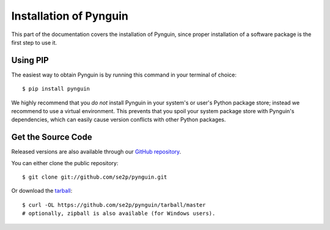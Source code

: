 .. _install:

Installation of Pynguin
=======================

This part of the documentation covers the installation of Pynguin, since
proper installation of a software package is the first step to use it.

Using PIP
---------

The easiest way to obtain Pynguin is by running this command in your terminal of
choice::

   $ pip install pynguin

We highly recommend that you *do not* install Pynguin in your system's or user's
Python package store; instead we recommend to use a virtual environment.
This prevents that you spoil your system package store with Pynguin's dependencies,
which can easily cause version conflicts with other Python packages.

Get the Source Code
-------------------

Released versions are also available through our `GitHub repository <https://github
.com/se2p/pynguin>`_.

You can either clone the public repository::

   $ git clone git://github.com/se2p/pynguin.git

Or download the `tarball <https://github.com/se2p/pynguin/tarball/master>`_::

   $ curl -OL https://github.com/se2p/pynguin/tarball/master
   # optionally, zipball is also available (for Windows users).
